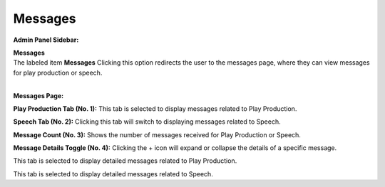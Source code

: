 Messages
=================

**Admin Panel Sidebar:**

.. image:: ../images/Admin-Panel.png
  

| **Messages**

|   The labeled item **Messages** Clicking this option redirects the user to the messages page, where they can view messages for play production or speech.

.. thumbnail:: ../images/msg-pp.png
  :title: Play Production Messages
  
|
**Messages Page:**

**Play Production Tab (No. 1):**
This tab is selected to display messages related to Play Production.

**Speech Tab (No. 2):**
Clicking this tab will switch to displaying messages related to Speech.

**Message Count (No. 3):**
Shows the number of messages received for Play Production or Speech.

**Message Details Toggle (No. 4):**
Clicking the + icon will expand or collapse the details of a specific message.

.. thumbnail:: ../images/msg-pp(2).png
  :title: Play Production Messages
  
This tab is selected to display detailed messages related to Play Production.


.. thumbnail:: ../images/msg-sp.png
  :title: Play Production Messages

This tab is selected to display detailed messages related to Speech.